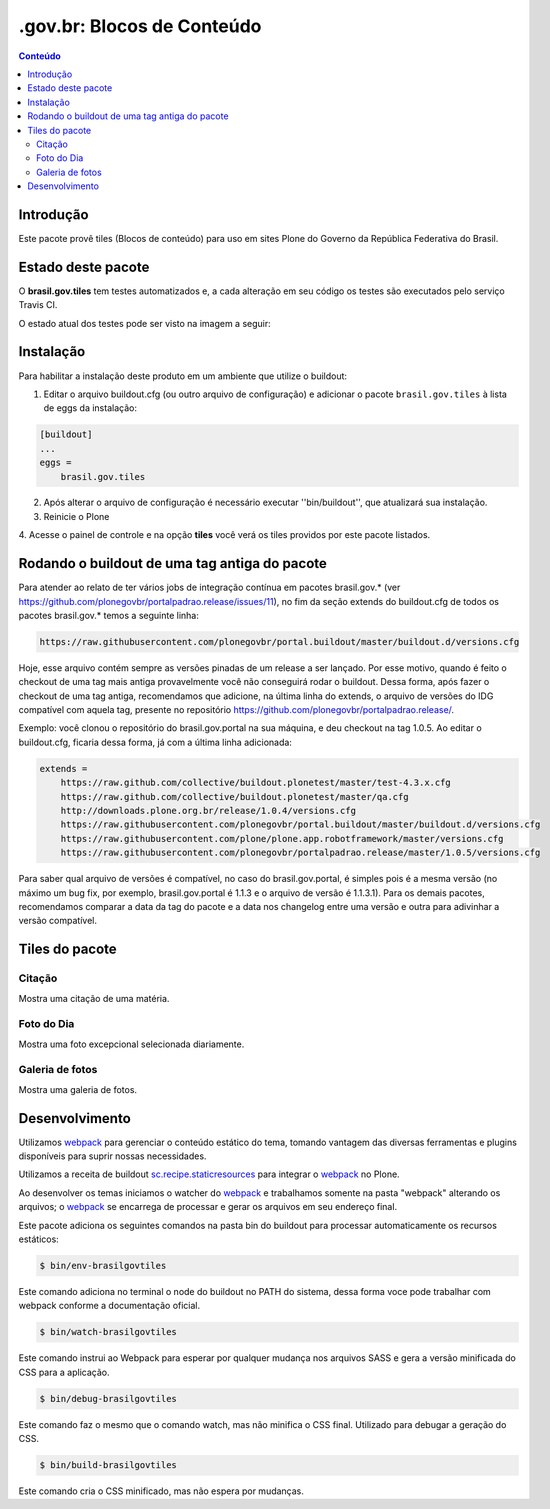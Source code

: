*********************************
.gov.br: Blocos de Conteúdo
*********************************

.. contents:: Conteúdo
   :depth: 2

Introdução
----------

Este pacote provê tiles (Blocos de conteúdo) para uso em
sites Plone do Governo da República Federativa do Brasil.

Estado deste pacote
-------------------

O **brasil.gov.tiles** tem testes automatizados e, a cada alteração em seu
código os testes são executados pelo serviço Travis CI.

O estado atual dos testes pode ser visto na imagem a seguir:

.. image:: http://img.shields.io/pypi/v/brasil.gov.tiles.svg
    :target: https://pypi.python.org/pypi/brasil.gov.tiles

.. image:: https://img.shields.io/travis/plonegovbr/brasil.gov.tiles/master.svg
    :target: http://travis-ci.org/plonegovbr/brasil.gov.tiles

.. image:: https://img.shields.io/coveralls/plonegovbr/brasil.gov.tiles/master.svg
    :target: https://coveralls.io/r/plonegovbr/brasil.gov.tiles

.. image:: https://img.shields.io/codacy/grade/5a403e23e61d49d195fcb640d1566a89.svg
    :target: https://www.codacy.com/project/plonegovbr/brasil.gov.tiles/dashboard

Instalação
----------

Para habilitar a instalação deste produto em um ambiente que utilize o
buildout:

1. Editar o arquivo buildout.cfg (ou outro arquivo de configuração) e
   adicionar o pacote ``brasil.gov.tiles`` à lista de eggs da instalação:

.. code-block:: ini

    [buildout]
    ...
    eggs =
        brasil.gov.tiles


2. Após alterar o arquivo de configuração é necessário executar
   ''bin/buildout'', que atualizará sua instalação.

3. Reinicie o Plone

4. Acesse o painel de controle e na opção **tiles** você verá os tiles
providos por este pacote listados.

Rodando o buildout de uma tag antiga do pacote
----------------------------------------------

Para atender ao relato de ter vários jobs de integração contínua em pacotes brasil.gov.* (ver https://github.com/plonegovbr/portalpadrao.release/issues/11), no fim da seção extends do buildout.cfg de todos os pacotes brasil.gov.* temos a seguinte linha:

.. code-block:: cfg

    https://raw.githubusercontent.com/plonegovbr/portal.buildout/master/buildout.d/versions.cfg

Hoje, esse arquivo contém sempre as versões pinadas de um release a ser lançado. Por esse motivo, quando é feito o checkout de uma tag mais antiga provavelmente você não conseguirá rodar o buildout. Dessa forma, após fazer o checkout de uma tag antiga, recomendamos que adicione, na última linha do extends, o arquivo de versões do IDG compatível com aquela tag, presente no repositório https://github.com/plonegovbr/portalpadrao.release/.

Exemplo: você clonou o repositório do brasil.gov.portal na sua máquina, e deu checkout na tag 1.0.5. Ao editar o buildout.cfg, ficaria dessa forma, já com a última linha adicionada:

.. code-block:: cfg

    extends =
        https://raw.github.com/collective/buildout.plonetest/master/test-4.3.x.cfg
        https://raw.github.com/collective/buildout.plonetest/master/qa.cfg
        http://downloads.plone.org.br/release/1.0.4/versions.cfg
        https://raw.githubusercontent.com/plonegovbr/portal.buildout/master/buildout.d/versions.cfg
        https://raw.githubusercontent.com/plone/plone.app.robotframework/master/versions.cfg
        https://raw.githubusercontent.com/plonegovbr/portalpadrao.release/master/1.0.5/versions.cfg

Para saber qual arquivo de versões é compatível, no caso do brasil.gov.portal, é simples pois é a mesma versão (no máximo um bug fix, por exemplo, brasil.gov.portal é 1.1.3 e o arquivo de versão é 1.1.3.1). Para os demais pacotes, recomendamos comparar a data da tag do pacote e a data nos changelog entre uma versão e outra para adivinhar a versão compatível.

Tiles do pacote
---------------

Citação
^^^^^^^
Mostra uma citação de uma matéria.

.. figure:: https://raw.github.com/plonegovbr/brasil.gov.tiles/master/docs/quote.png
    :align: center
    :height: 250px
    :width: 530px

Foto do Dia
^^^^^^^^^^^
Mostra uma foto excepcional selecionada diariamente.

.. figure:: https://raw.github.com/plonegovbr/brasil.gov.tiles/master/docs/potd.png
    :align: center
    :height: 577px
    :width: 867px

Galeria de fotos
^^^^^^^^^^^
Mostra uma galeria de fotos.

.. figure:: https://raw.github.com/plonegovbr/brasil.gov.tiles/master/docs/photogallery.png
    :align: center
    :height: 533px
    :width: 800px

Desenvolvimento
---------------

Utilizamos `webpack <https://webpack.js.org/>`_ para gerenciar o conteúdo estático do tema,
tomando vantagem das diversas ferramentas e plugins disponíveis para suprir nossas necessidades.

Utilizamos a receita de buildout `sc.recipe.staticresources <https://github.com/simplesconsultoria/sc.recipe.staticresources>`_ para integrar o `webpack`_ no Plone.

Ao desenvolver os temas iniciamos o watcher do `webpack`_ e trabalhamos somente na pasta "webpack" alterando os arquivos;
o `webpack`_ se encarrega de processar e gerar os arquivos em seu endereço final.

Este pacote adiciona os seguintes comandos na pasta bin do buildout para processar automaticamente os recursos estáticos:

.. code-block:: console

    $ bin/env-brasilgovtiles

Este comando adiciona no terminal o node do buildout no PATH do sistema, dessa forma voce pode trabalhar com webpack conforme a documentação oficial.

.. code-block:: console

    $ bin/watch-brasilgovtiles

Este comando instrui ao Webpack para esperar por qualquer mudança nos arquivos SASS e gera a versão minificada do CSS para a aplicação.

.. code-block:: console

    $ bin/debug-brasilgovtiles

Este comando faz o mesmo que o comando watch, mas não minifica o CSS final.  Utilizado para debugar a geração do CSS.

.. code-block:: console

    $ bin/build-brasilgovtiles

Este comando cria o CSS minificado, mas não espera por mudanças.
